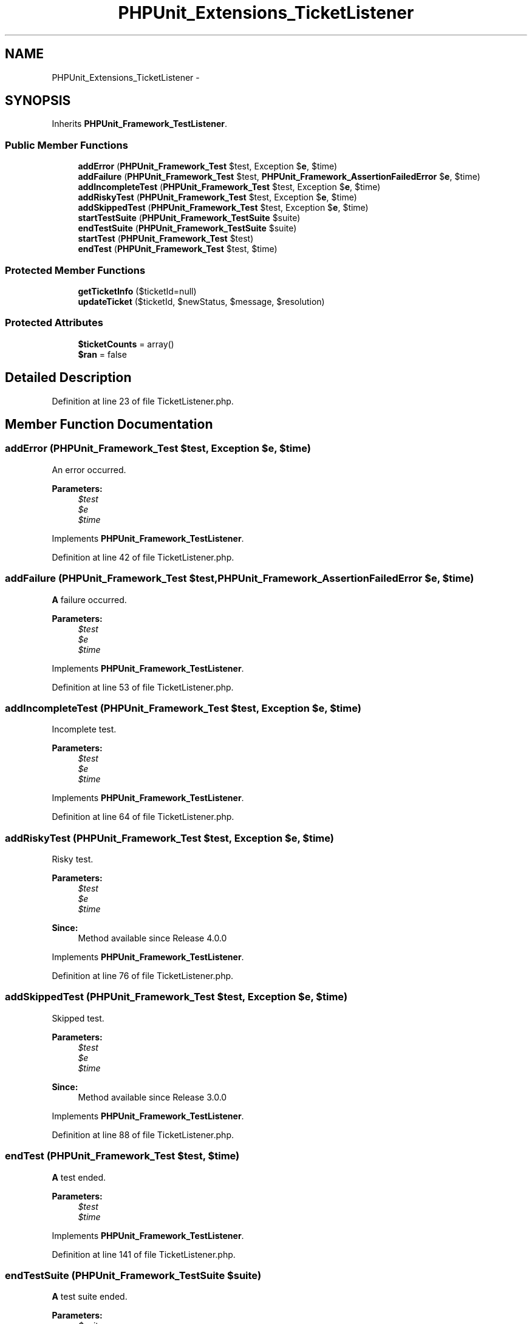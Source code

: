 .TH "PHPUnit_Extensions_TicketListener" 3 "Tue Apr 14 2015" "Version 1.0" "VirtualSCADA" \" -*- nroff -*-
.ad l
.nh
.SH NAME
PHPUnit_Extensions_TicketListener \- 
.SH SYNOPSIS
.br
.PP
.PP
Inherits \fBPHPUnit_Framework_TestListener\fP\&.
.SS "Public Member Functions"

.in +1c
.ti -1c
.RI "\fBaddError\fP (\fBPHPUnit_Framework_Test\fP $test, Exception $\fBe\fP, $time)"
.br
.ti -1c
.RI "\fBaddFailure\fP (\fBPHPUnit_Framework_Test\fP $test, \fBPHPUnit_Framework_AssertionFailedError\fP $\fBe\fP, $time)"
.br
.ti -1c
.RI "\fBaddIncompleteTest\fP (\fBPHPUnit_Framework_Test\fP $test, Exception $\fBe\fP, $time)"
.br
.ti -1c
.RI "\fBaddRiskyTest\fP (\fBPHPUnit_Framework_Test\fP $test, Exception $\fBe\fP, $time)"
.br
.ti -1c
.RI "\fBaddSkippedTest\fP (\fBPHPUnit_Framework_Test\fP $test, Exception $\fBe\fP, $time)"
.br
.ti -1c
.RI "\fBstartTestSuite\fP (\fBPHPUnit_Framework_TestSuite\fP $suite)"
.br
.ti -1c
.RI "\fBendTestSuite\fP (\fBPHPUnit_Framework_TestSuite\fP $suite)"
.br
.ti -1c
.RI "\fBstartTest\fP (\fBPHPUnit_Framework_Test\fP $test)"
.br
.ti -1c
.RI "\fBendTest\fP (\fBPHPUnit_Framework_Test\fP $test, $time)"
.br
.in -1c
.SS "Protected Member Functions"

.in +1c
.ti -1c
.RI "\fBgetTicketInfo\fP ($ticketId=null)"
.br
.ti -1c
.RI "\fBupdateTicket\fP ($ticketId, $newStatus, $message, $resolution)"
.br
.in -1c
.SS "Protected Attributes"

.in +1c
.ti -1c
.RI "\fB$ticketCounts\fP = array()"
.br
.ti -1c
.RI "\fB$ran\fP = false"
.br
.in -1c
.SH "Detailed Description"
.PP 
Definition at line 23 of file TicketListener\&.php\&.
.SH "Member Function Documentation"
.PP 
.SS "addError (\fBPHPUnit_Framework_Test\fP $test, Exception $e,  $time)"
An error occurred\&.
.PP
\fBParameters:\fP
.RS 4
\fI$test\fP 
.br
\fI$e\fP 
.br
\fI$time\fP 
.RE
.PP

.PP
Implements \fBPHPUnit_Framework_TestListener\fP\&.
.PP
Definition at line 42 of file TicketListener\&.php\&.
.SS "addFailure (\fBPHPUnit_Framework_Test\fP $test, \fBPHPUnit_Framework_AssertionFailedError\fP $e,  $time)"
\fBA\fP failure occurred\&.
.PP
\fBParameters:\fP
.RS 4
\fI$test\fP 
.br
\fI$e\fP 
.br
\fI$time\fP 
.RE
.PP

.PP
Implements \fBPHPUnit_Framework_TestListener\fP\&.
.PP
Definition at line 53 of file TicketListener\&.php\&.
.SS "addIncompleteTest (\fBPHPUnit_Framework_Test\fP $test, Exception $e,  $time)"
Incomplete test\&.
.PP
\fBParameters:\fP
.RS 4
\fI$test\fP 
.br
\fI$e\fP 
.br
\fI$time\fP 
.RE
.PP

.PP
Implements \fBPHPUnit_Framework_TestListener\fP\&.
.PP
Definition at line 64 of file TicketListener\&.php\&.
.SS "addRiskyTest (\fBPHPUnit_Framework_Test\fP $test, Exception $e,  $time)"
Risky test\&.
.PP
\fBParameters:\fP
.RS 4
\fI$test\fP 
.br
\fI$e\fP 
.br
\fI$time\fP 
.RE
.PP
\fBSince:\fP
.RS 4
Method available since Release 4\&.0\&.0 
.RE
.PP

.PP
Implements \fBPHPUnit_Framework_TestListener\fP\&.
.PP
Definition at line 76 of file TicketListener\&.php\&.
.SS "addSkippedTest (\fBPHPUnit_Framework_Test\fP $test, Exception $e,  $time)"
Skipped test\&.
.PP
\fBParameters:\fP
.RS 4
\fI$test\fP 
.br
\fI$e\fP 
.br
\fI$time\fP 
.RE
.PP
\fBSince:\fP
.RS 4
Method available since Release 3\&.0\&.0 
.RE
.PP

.PP
Implements \fBPHPUnit_Framework_TestListener\fP\&.
.PP
Definition at line 88 of file TicketListener\&.php\&.
.SS "endTest (\fBPHPUnit_Framework_Test\fP $test,  $time)"
\fBA\fP test ended\&.
.PP
\fBParameters:\fP
.RS 4
\fI$test\fP 
.br
\fI$time\fP 
.RE
.PP

.PP
Implements \fBPHPUnit_Framework_TestListener\fP\&.
.PP
Definition at line 141 of file TicketListener\&.php\&.
.SS "endTestSuite (\fBPHPUnit_Framework_TestSuite\fP $suite)"
\fBA\fP test suite ended\&.
.PP
\fBParameters:\fP
.RS 4
\fI$suite\fP 
.RE
.PP
\fBSince:\fP
.RS 4
Method available since Release 2\&.2\&.0 
.RE
.PP

.PP
Implements \fBPHPUnit_Framework_TestListener\fP\&.
.PP
Definition at line 108 of file TicketListener\&.php\&.
.SS "getTicketInfo ( $ticketId = \fCnull\fP)\fC [abstract]\fP, \fC [protected]\fP"

.SS "startTest (\fBPHPUnit_Framework_Test\fP $test)"
\fBA\fP test started\&.
.PP
\fBParameters:\fP
.RS 4
\fI$test\fP 
.RE
.PP

.PP
Implements \fBPHPUnit_Framework_TestListener\fP\&.
.PP
Definition at line 117 of file TicketListener\&.php\&.
.SS "startTestSuite (\fBPHPUnit_Framework_TestSuite\fP $suite)"
\fBA\fP test suite started\&.
.PP
\fBParameters:\fP
.RS 4
\fI$suite\fP 
.RE
.PP
\fBSince:\fP
.RS 4
Method available since Release 2\&.2\&.0 
.RE
.PP

.PP
Implements \fBPHPUnit_Framework_TestListener\fP\&.
.PP
Definition at line 98 of file TicketListener\&.php\&.
.SS "updateTicket ( $ticketId,  $newStatus,  $message,  $resolution)\fC [abstract]\fP, \fC [protected]\fP"

.SH "Field Documentation"
.PP 
.SS "$ran = false\fC [protected]\fP"

.PP
Definition at line 33 of file TicketListener\&.php\&.
.SS "$ticketCounts = array()\fC [protected]\fP"

.PP
Definition at line 28 of file TicketListener\&.php\&.

.SH "Author"
.PP 
Generated automatically by Doxygen for VirtualSCADA from the source code\&.
